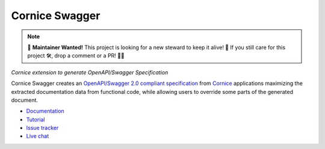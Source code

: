 Cornice Swagger
===============

.. note::

    🚀 **Maintainer Wanted!** This project is looking for a new steward to keep it alive! 🌱 If you still care for this project 🛠️, drop a comment or a PR! 🎉✨

|pypi| |github-actions| |main-coverage|

.. |github-actions| image:: https://github.com/Cornices/cornice/actions/workflows/test.yml/badge.svg
    :target: https://github.com/Cornices/cornice.ext.swagger/actions?query=workflow%3A%22Unit+Testing%22

.. |main-coverage| image::
    https://coveralls.io/repos/Cornices/cornice.ext.swagger/badge.svg?branch=main
    :alt: Coverage
    :target: https://coveralls.io/r/Cornices/cornice.ext.swagger

.. |pypi| image:: https://img.shields.io/pypi/v/cornice_swagger.svg
    :target: https://pypi.python.org/pypi/cornice_swagger

*Cornice extension to generate OpenAPI/Swagger Specification*

Cornice Swagger creates an
`OpenAPI/Swagger 2.0 compliant specification <https://github.com/OAI/OpenAPI-Specification/blob/master/versions/2.0.md>`_
from `Cornice <https://github.com/Cornices/cornice>`_ applications
maximizing the extracted documentation data from functional code,
while allowing users to override some parts of the generated document.


* `Documentation <https://cornices.github.io/cornice.ext.swagger/>`_
* `Tutorial <https://cornices.github.io/cornice.ext.swagger/tutorial.html>`_
* `Issue tracker <https://github.com/Cornices/cornice.ext.swagger/issues>`_
* `Live chat <https://corniceswagger.herokuapp.com/>`_

